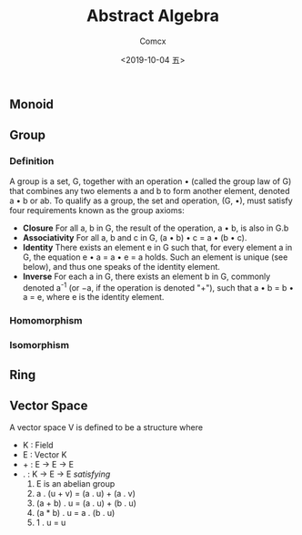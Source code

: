 #+TITLE:  Abstract Algebra
#+AUTHOR: Comcx
#+DATE:   <2019-10-04 五>

** Monoid
** Group

*** Definition

A group is a set, G, together with an operation • 
(called the group law of G) that combines any two elements a and b to form another element, 
denoted a • b or ab. To qualify as a group, 
the set and operation, (G, •), must satisfy four requirements known as the group axioms:

- *Closure*
  For all a, b in G, the result of the operation, a • b, is also in G.b
- *Associativity*
  For all a, b and c in G, (a • b) • c = a • (b • c).
- *Identity*
  There exists an element e in G such that, for every element a in G, the equation e • a = a • e = a holds. 
  Such an element is unique (see below), and thus one speaks of the identity element.
- *Inverse*
  For each a in G, there exists an element b in G, commonly denoted a^-1 (or −a, if the operation is denoted "+"), 
  such that a • b = b • a = e, where e is the identity element.

*** Homomorphism

*** Isomorphism

** Ring

** Vector Space

A vector space V is defined to be a structure where
- K : Field
- E : Vector K
- + : E -> E -> E
- . : K -> E -> E
  /satisfying/
  1. E is an abelian group
  2. a . (u + v) = (a . u) + (a . v)
  3. (a + b) . u = (a . u) + (b . u)
  4. (a * b) . u = a . (b . u)
  5. 1 . u = u





